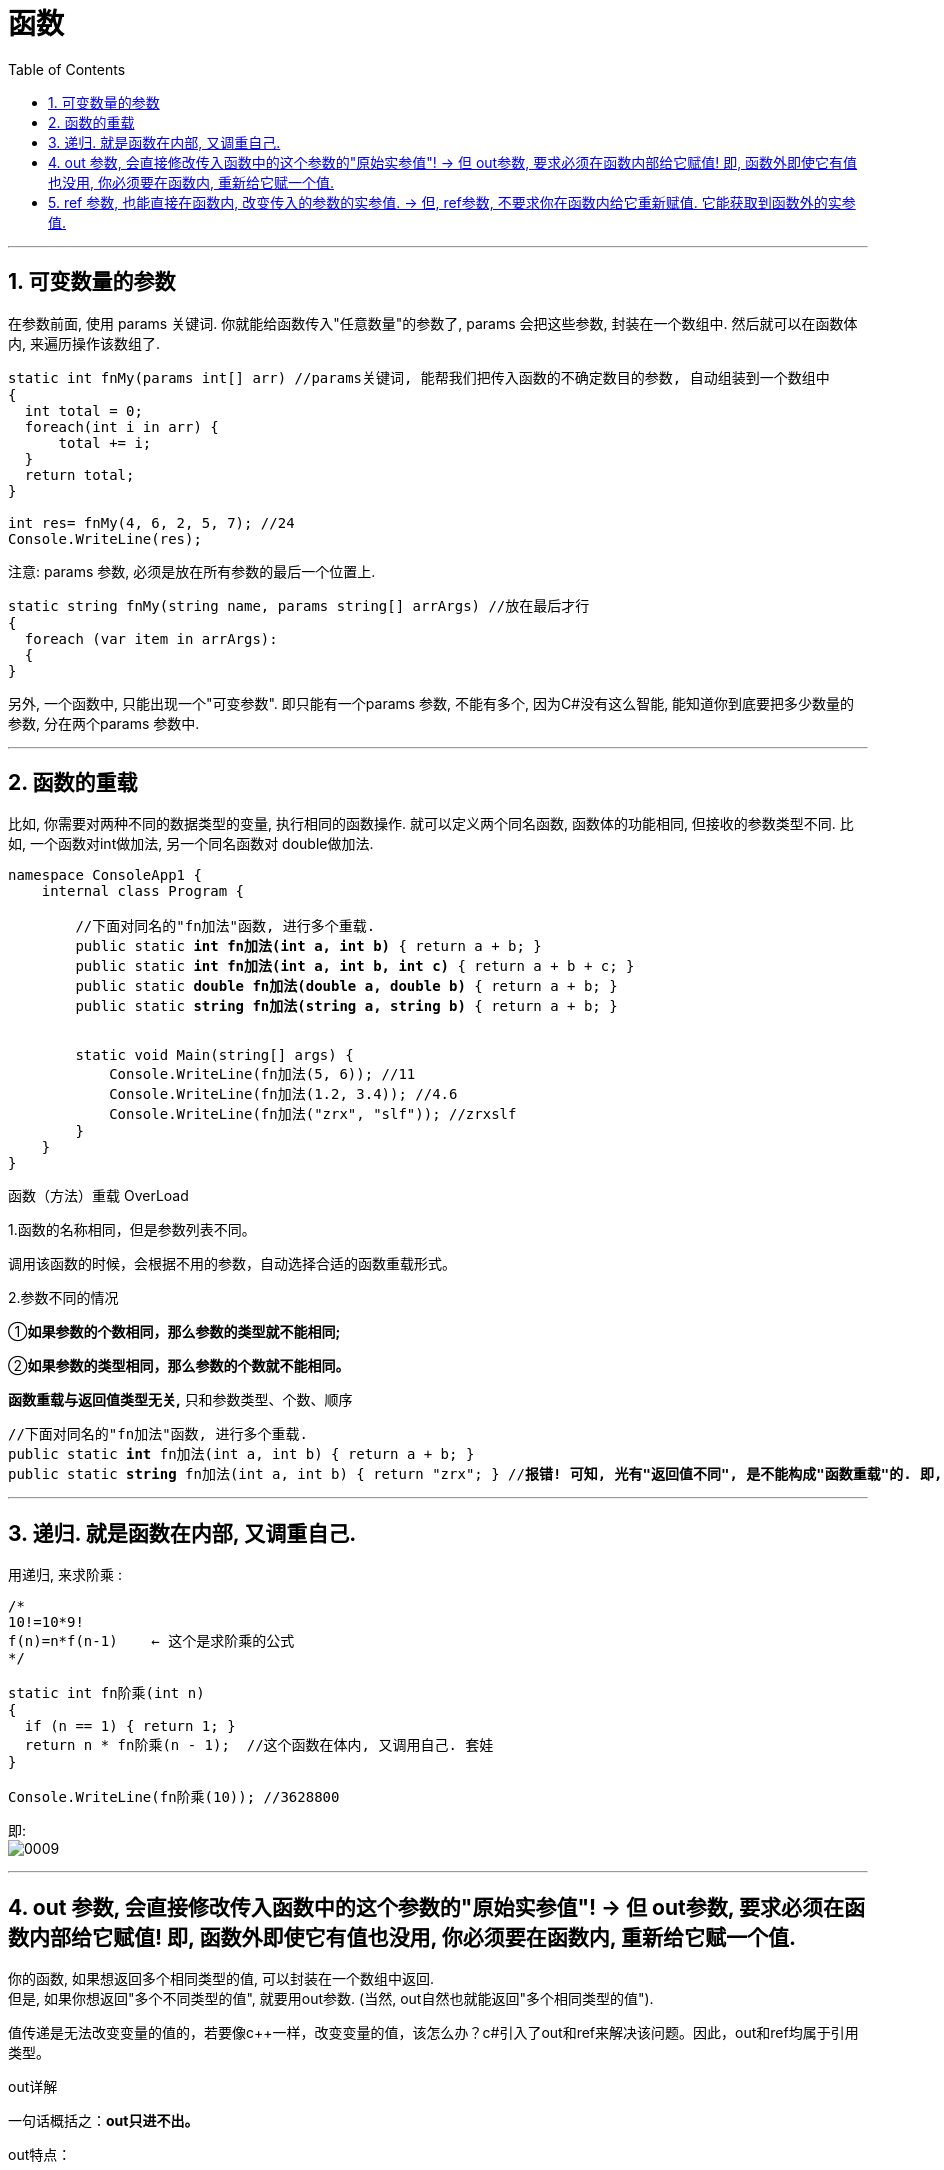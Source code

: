 
= 函数
:sectnums:
:toclevels: 3
:toc: left

---

== 可变数量的参数

在参数前面, 使用 params 关键词. 你就能给函数传入"任意数量"的参数了, params 会把这些参数, 封装在一个数组中. 然后就可以在函数体内, 来遍历操作该数组了.

[source, java]
----
static int fnMy(params int[] arr) //params关键词, 能帮我们把传入函数的不确定数目的参数, 自动组装到一个数组中
{
  int total = 0;
  foreach(int i in arr) {
      total += i;
  }
  return total;
}

int res= fnMy(4, 6, 2, 5, 7); //24
Console.WriteLine(res);
----

注意: params 参数, 必须是放在所有参数的最后一个位置上.

[source, java]
----
static string fnMy(string name, params string[] arrArgs) //放在最后才行
{
  foreach (var item in arrArgs):
  {
}
----


另外, 一个函数中, 只能出现一个"可变参数". 即只能有一个params 参数, 不能有多个, 因为C#没有这么智能, 能知道你到底要把多少数量的参数, 分在两个params 参数中.







'''

== 函数的重载

比如, 你需要对两种不同的数据类型的变量, 执行相同的函数操作. 就可以定义两个同名函数, 函数体的功能相同, 但接收的参数类型不同. 比如, 一个函数对int做加法, 另一个同名函数对 double做加法.

[,subs=+quotes]
----
namespace ConsoleApp1 {
    internal class Program {

        //下面对同名的"fn加法"函数, 进行多个重载.
        public static *int fn加法(int a, int b)* { return a + b; }
        public static *int fn加法(int a, int b, int c)* { return a + b + c; }
        public static *double fn加法(double a, double b)* { return a + b; }
        public static *string fn加法(string a, string b)* { return a + b; }


        static void Main(string[] args) {
            Console.WriteLine(fn加法(5, 6)); //11
            Console.WriteLine(fn加法(1.2, 3.4)); //4.6
            Console.WriteLine(fn加法("zrx", "slf")); //zrxslf
        }
    }
}
----


函数（方法）重载   OverLoad

1.函数的名称相同，但是参数列表不同。

调用该函数的时候，会根据不用的参数，自动选择合适的函数重载形式。

2.参数不同的情况

①*如果参数的个数相同，那么参数的类型就不能相同;*

②*如果参数的类型相同，那么参数的个数就不能相同。*


*函数重载与返回值类型无关,* 只和参数类型、个数、顺序

[,subs=+quotes]
----
//下面对同名的"fn加法"函数, 进行多个重载.
public static *int* fn加法(int a, int b) { return a + b; }
public static *string* fn加法(int a, int b) { return "zrx"; } //*报错! 可知, 光有"返回值不同", 是不能构成"函数重载"的. 即, 决定权还是在参数那边. 必须参数的类型, 或参数数量不同, 才能构成"函数重载".  而不看"返回值"是否不同.*
----




---

== 递归. 就是函数在内部, 又调重自己.

用递归, 来求阶乘 : +
[source, java]
----
/*
10!=10*9!
f(n)=n*f(n-1)    ← 这个是求阶乘的公式
*/

static int fn阶乘(int n)
{
  if (n == 1) { return 1; }
  return n * fn阶乘(n - 1);  //这个函数在体内, 又调用自己. 套娃
}

Console.WriteLine(fn阶乘(10)); //3628800
----

即: +
image:img/0009.png[,]


---

== out 参数, 会直接修改传入函数中的这个参数的"原始实参值"! -> 但 out参数, 要求必须在函数内部给它赋值! 即, 函数外即使它有值也没用, 你必须要在函数内, 重新给它赋一个值.




你的函数, 如果想返回多个相同类型的值, 可以封装在一个数组中返回. +
但是, 如果你想返回"多个不同类型的值", 就要用out参数. (当然, out自然也就能返回"多个相同类型的值").

值传递是无法改变变量的值的，若要像c++一样，改变变量的值，该怎么办？c#引入了out和ref来解决该问题。因此，out和ref均属于引用类型。

out详解

一句话概括之：*out只进不出。*

out特点：

1、方法定义和调用方法, 都必须显示使用out关键字。

2、out只出不进，即具有清空方法体外参数功能。

3、为引用类型。

4、同名函数，out不与ref同时存在，可以重载。



out 关键字会导致参数通过引用来传递。这与 ref 关键字类似，不同之处在于 ref 要求变量必须在传递之前进行初始化。*若要使用 out 参数，方法定义和调用方法, 都必须显式使用 out 关键字。*

尽管**作为 out 参数传递的变量, 不需要在传递之前进行初始化**，但需要调用方法以便在方法返回之前赋值。

属性不是变量，因此不能作为out参数传递。


ref详解

一句话概括之：有进有出。

[,subs=+quotes]
----
internal class Program {


    //下面的函数, 能返回多个不同类型的值. 注意: 函数不需要返回值, 所以是 void. *out参数会直接改变传进来的实参的值.*
    public static void fn函数( out int age, out string name, out int[] arrInt) { //这边形参的名字, 不需要跟传进来的实参的名字一致. 只要类型相同就行了.
        //out参数, 要求必须在方法的内部, 为其赋值.
        age = 19;
        name = "zrx";
        arrInt = new int[] { 1, 2, 3};

    }

    static void Main(string[] args) {

        int age;
        string name;
        int[] arrInt;

        *fn函数(out age, out name, out arrInt); //调用函数时, 其参数也要加上 out.*
        Console.WriteLine(age); //19
        Console.WriteLine(name); //zrx
        Console.WriteLine(arrInt); //System.Int32[]


    }
}
----


[,subs=+quotes]
----
internal class Program {

    public static void fn函数(*out* int a) {
        a = 456; *//即使传进来的参数a, 原先是有值的(=123), 也需要在函数中给它赋值才能通过.*
        Console.WriteLine(a); //456
    }


    static void Main(string[] args) {
        int a = 123;
        *fn函数(out a);*//456

        Console.WriteLine(a);//456 ←果然证明; 上面函数中的out参数, 实际上就是会改变实参的原始值.
    }
}
----


.标题
====
例如：

[,subs=+quotes]
----
namespace ConsoleApp1 {


    //下面是main函数
    internal class Program {


        *//下面的函数, 用来判断用户登录是否成功,  如果成功, 则同时再返回一个告知信息. 同样, 如果失败, 也返回一个告知信息.*
        *//注意, 我们这个函数, 返回的是一个bool值, 但用out来附带返回新的数据 string info提示信息.*
        public static *bool fn判断登录是否成功(string userName, int password, out string info提示信息) {*
            if (userName == "zrx" && password == 123) {
                info提示信息 = "登录成功"; //告知信息,必须写在return语句前面, 因为return语句之后的语句都不会被执行了.
                return true;
            }
            else if (userName == "zrx") {
                *info提示信息 = "密码错误!";*
                *return false;*
            }
            else if (password == 123) {
                info提示信息 = "用户名错误";
                return false;
            }
            else {
                info提示信息 = "用户名和密码, 都不正确";
                return false;
            }
        }


        static void Main(string[] args) {
            string userName;
            int password;
            *string info提示信息;*

            while (true) {
                Console.WriteLine("输入用户名:");
                userName = Console.ReadLine();

                Console.WriteLine("输入密码:");
                password = Convert.ToInt32(Console.ReadLine());


                *bool bl成功与否 = fn判断登录是否成功(userName, password, out info提示信息);*
                Console.WriteLine(info提示信息);
                Console.WriteLine("--------------");
                if (bl成功与否 == true) { break; }
            }
        }
    }
}
----

image:img/0144.png[,]

====

'''

== ref 参数, 也能直接在函数内, 改变传入的参数的实参值. -> 但, ref参数, 不要求你在函数内给它重新赋值. 它能获取到函数外的实参值.

[,subs=+quotes]
----
namespace ConsoleApp1 {

    internal class Program {

        *//如果你想让函数, 直接改变传入参数的实参的值, 就给这个参数, 加上 ref关键词.*
        public static void fn改变实参(*ref int a*) { //注意, 这个函数没有返回值,但它依然能直接改变外部实参的值.
            a += 1;
        }


        static void Main(string[] args) {
            int a = 3;
            *fn改变实参(ref a);*
            Console.WriteLine(a); //4 *← 实参值被函数改变.*
        }
    }
}
----

out和ref的区别:

1、*两者都是"按地址"传递的，使用后都将改变原来参数的数值。*

2、*ref可以把参数的数值, 传递进函数，但是out是要把参数清空，就是说你无法把一个数值从out传递进去的，out进去后，参数的数值为空，所以你必须初始化一次。这个就是两个的区别，或者说就像有的网友说的，ref是有进有出，out是只出不进。*

3、*传递到 ref 参数的参数, 必须最先初始化。这与 out 不同，后者的参数在传递之前不需要显式初始化。*

4、但是，如果一个方法采用 ref 或 out 参数，而另一个方法不采用这两类参数，则可以进行重载.

函数外的一个值类型变量：

- *如果希望函数内只能获得这个变量的值，而不希望函数内的改动影响到函数外的这个变量，什么都不加；（只读）*
- *如果希望函数内既能获得这个变量的值，又能在改动这个函数外的变量，用ref；（可读可写）*
- *如果希望函数内无法获得这个变量的值，但是能够改动这个函数外的变量，用out；（只写）*

进一步解释，*ref决定了函数内的改动能够影响到函数外*，而out其实本质上是ref。

out有额外的语义和约定，告诉开发人员和开发环境，这个参数，应当是一个新变量。

对开发人员来说，要理解到这个变量“之前的信息”会被清空，返回的新变量与之前的信息无关；对于开发环境来说，会有额外的检查，确保这个参数在函数内必定被赋值。

开发人员在使用已有函数的时候，不可混淆ref和out。

开发人员在写函数时，可以用ref代替out，但是不可用out代替ref。

字面意思，一个是引用，一个是变相的多返回值. 它两远离上有点像，但思想上是两种东西，不能混用。

这俩都是引用，实现上肯定是指针，区别在于语义

ref是引用，你在函数内可能会获取值，可能会赋值，c#要求变量在使用前必须要初始化，ref修饰的变量在传参前就必须要先初始化.

*out是输出，为了解决早年c#没有元组的多返回值尴尬，他在语义上是离开函数时一定会被赋值，那么在传参之前变量不必初始化，在函数内一定要赋值，保证语义正确.*


'''


